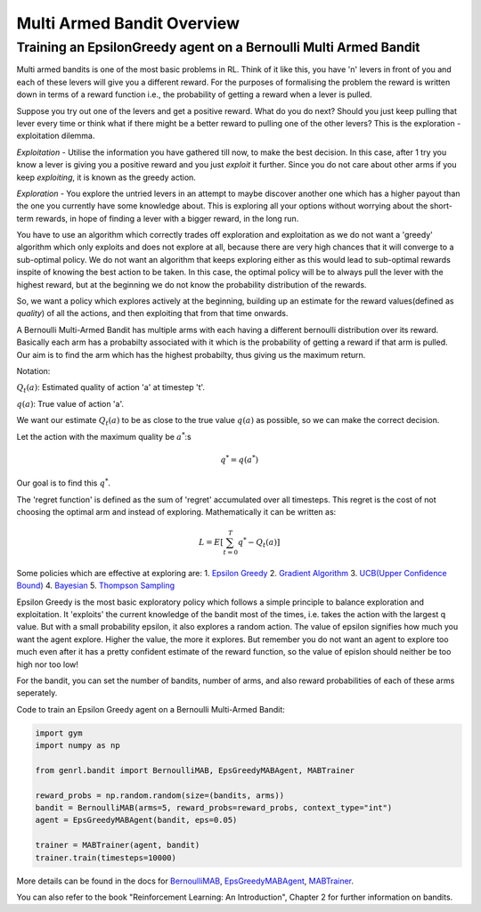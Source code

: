 .. _bandit_overview:

Multi Armed Bandit Overview
===========================

Training an EpsilonGreedy agent on a Bernoulli Multi Armed Bandit
-----------------------------------------------------------------

Multi armed bandits is one of the most basic problems in RL. Think of it
like this, you have 'n' levers in front of you and each of these levers
will give you a different reward. For the purposes of formalising the
problem the reward is written down in terms of a reward function i.e.,
the probability of getting a reward when a lever is pulled.

Suppose you try out one of the levers and get a positive reward. What do
you do next? Should you just keep pulling that lever every time or think
what if there might be a better reward to pulling one of the other
levers? This is the exploration - exploitation dilemma.

*Exploitation* - Utilise the information you have gathered till now, to
make the best decision. In this case, after 1 try you know a lever is
giving you a positive reward and you just *exploit* it further. Since
you do not care about other arms if you keep *exploiting*, it is known
as the greedy action.

*Exploration* - You explore the untried levers in an attempt to maybe
discover another one which has a higher payout than the one you
currently have some knowledge about. This is exploring all your options
without worrying about the short-term rewards, in hope of finding a
lever with a bigger reward, in the long run.

You have to use an algorithm which correctly trades off exploration and
exploitation as we do not want a 'greedy' algorithm which only exploits
and does not explore at all, because there are very high chances that it
will converge to a sub-optimal policy. We do not want an algorithm that
keeps exploring either as this would lead to sub-optimal rewards inspite
of knowing the best action to be taken. In this case, the optimal policy
will be to always pull the lever with the highest reward, but at the
beginning we do not know the probability distribution of the rewards.

So, we want a policy which explores actively at the beginning, building
up an estimate for the reward values(defined as *quality*) of all the
actions, and then exploiting that from that time onwards.

A Bernoulli Multi-Armed Bandit has multiple arms with each having a
different bernoulli distribution over its reward. Basically each arm has
a probabilty associated with it which is the probability of getting a
reward if that arm is pulled. Our aim is to find the arm which has the
highest probabilty, thus giving us the maximum return.

Notation:

:math:`Q_t(a)`: Estimated quality of action 'a' at timestep 't'.

:math:`q(a)`: True value of action 'a'.

We want our estimate :math:`Q_t(a)` to be as close to the true value
:math:`q(a)` as possible, so we can make the correct decision.

Let the action with the maximum quality be :math:`a^*`:s

.. math:: q^* = q(a^*)

Our goal is to find this :math:`q^*`.

The 'regret function' is defined as the sum of 'regret' accumulated over
all timesteps. This regret is the cost of not choosing the optimal arm
and instead of exploring. Mathematically it can be written as:

.. math:: L = E[\sum_{t=0}^T q^* - Q_t(a)]

Some policies which are effective at exploring are: 1. `Epsilon
Greedy <../../../api/bandit/genrl.bandit.agents.mab_agents.html#module-genrl.bandit.agents.mab_agents.epsgreedy>`__
2. `Gradient
Algorithm <../../../api/bandit/genrl.bandit.agents.mab_agents.html#module-genrl.bandit.agents.mab_agents.gradient>`__
3. `UCB(Upper Confidence
Bound) <../../../api/bandit/genrl.bandit.agents.mab_agents.html#module-genrl.bandit.agents.mab_agents.ucb>`__
4.
`Bayesian <../../../api/bandit/genrl.bandit.agents.mab_agents.html#module-genrl.bandit.agents.mab_agents.bayesian>`__
5. `Thompson
Sampling <../../../bandit/genrl.bandit.agents.mab_agents.html#module-genrl.bandit.agents.mab_agents.thompson>`__

Epsilon Greedy is the most basic exploratory policy which follows a
simple principle to balance exploration and exploitation. It 'exploits'
the current knowledge of the bandit most of the times, i.e. takes the
action with the largest q value. But with a small probability epsilon,
it also explores a random action. The value of epsilon signifies how
much you want the agent explore. Higher the value, the more it explores.
But remember you do not want an agent to explore too much even after it
has a pretty confident estimate of the reward function, so the value of
epislon should neither be too high nor too low!

For the bandit, you can set the number of bandits, number of arms, and
also reward probabilities of each of these arms seperately.

Code to train an Epsilon Greedy agent on a Bernoulli Multi-Armed Bandit:

.. code:: python

    import gym
    import numpy as np

    from genrl.bandit import BernoulliMAB, EpsGreedyMABAgent, MABTrainer

    reward_probs = np.random.random(size=(bandits, arms))
    bandit = BernoulliMAB(arms=5, reward_probs=reward_probs, context_type="int")
    agent = EpsGreedyMABAgent(bandit, eps=0.05)

    trainer = MABTrainer(agent, bandit)
    trainer.train(timesteps=10000)

More details can be found in the docs for
`BernoulliMAB <../../../api/bandit/genrl.bandit.bandits.multi_armed_bandits.html#genrl.bandit.bandits.multi_armed_bandits.bernoulli_mab.BernoulliMAB>`__,
`EpsGreedyMABAgent <../../../api/bandit/genrl.bandit.agents.mab_agents.html#module-genrl.bandit.agents.mab_agents.epsgreedy>`__,
`MABTrainer <../../../api/common/bandit.html#module-genrl.bandit.trainer>`__.

You can also refer to the book "Reinforcement Learning: An
Introduction", Chapter 2 for further information on bandits.
